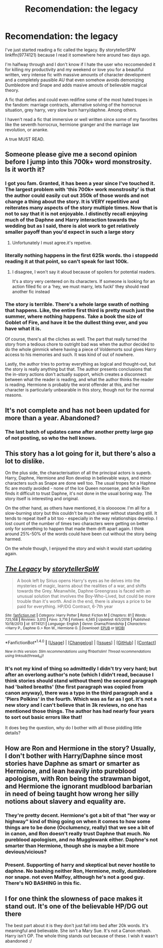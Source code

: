 #+TITLE: Recomendation: the legacy

* Recomendation: the legacy
:PROPERTIES:
:Author: DrTacoLord
:Score: 10
:DateUnix: 1499623276.0
:DateShort: 2017-Jul-09
:END:
I've just started reading a fic called the legacy. By storytellerSPW linkffn(9774121) because I read it somewhere here around two days ago.

I'm halfway through and I don't know if I hate the user who reccomended it for killing my productivity and my weekend or love you for a beautiful written, very intense fic with massive amounts of character development and a completely pausible AU that even somehow avoids demonizing Dumbledore and Snape and adds masive amouts of believable magical theory.

A fic that defies and could even redifine some of the most hated tropes in the fandom: marriage contracts, alternative solving of the horrocrux situation, grey harry, very slow burn harry/daphne. Among others.

I haven't read a fic that immersive or well written since some of my favorites like the seventh horrocrux, hermione granger and the marriage law revolution, or ananke.

A true MUST READ.


** Someone please give me a second opinion before I jump into this 700k+ word monstrosity. Is it worth it?
:PROPERTIES:
:Author: deirox
:Score: 7
:DateUnix: 1499623837.0
:DateShort: 2017-Jul-09
:END:

*** I got you fam. Granted, it has been a year since I've touched it. The largest problem with 'this 700k+ work monstrosity' is that the author could easily cut out 350k of those words and not change a thing about the story. It is VERY repetitive and reiterates many aspects of the story multiple times. Now that is not to say that it is not enjoyable. I distinctly recall enjoying much of the Daphne and Harry interaction towards the wedding but as I said, there is alot work to get relatively smaller payoff than you'd expect in such a large story
:PROPERTIES:
:Author: Doin_Doughty_Deeds
:Score: 12
:DateUnix: 1499625467.0
:DateShort: 2017-Jul-09
:END:

**** Unfortunately I must agree.it's repetive.
:PROPERTIES:
:Author: DrTacoLord
:Score: 1
:DateUnix: 1499626245.0
:DateShort: 2017-Jul-09
:END:


*** literally nothing happens in the first 625k words. tho i stoppedd reading it at that point, so can't speak for last 100k.
:PROPERTIES:
:Author: solidmentalgrace
:Score: 5
:DateUnix: 1499626520.0
:DateShort: 2017-Jul-09
:END:

**** I disagree, I won't say it aloud because of spoilers for potential readers.

It's a story very centered on its characters. If someone is looking for an action filled fic or a 'hey, we must marry, lets fuckl' they should read another fic instead
:PROPERTIES:
:Author: DrTacoLord
:Score: 3
:DateUnix: 1499627066.0
:DateShort: 2017-Jul-09
:END:


*** The story is terrible. There's a whole large swath of nothing that happens. Like, the entire first third is pretty much just the summer, where nothing happens. Take a book the size of Goblet of Fire, and have it be the dullest thing ever, and you have what it is.

Of course, there's all the cliches as well. The part that really turned the story from a tedious chore to outright bad was when the author decided to do the whole gimmick where having a piece of Voldemorts soul gives Harry access to his memories and such. It was kind of out of nowhere.

Lastly, the author tries to portray everything as logical and thought-out, but the story is really anything but that. The author presents conclusions that the in-story actions don't actually support, which creates a disconnect between what the reader is reading, and what the author thinks the reader is reading. Hermione is probably the worst offender at this, and her character is particularly unbearable in this story, though not for the normal reasons.
:PROPERTIES:
:Author: Lord_Anarchy
:Score: 3
:DateUnix: 1499642297.0
:DateShort: 2017-Jul-10
:END:


** It's not complete and has not been updated for more than a year. Abandoned?
:PROPERTIES:
:Author: InquisitorCOC
:Score: 4
:DateUnix: 1499634611.0
:DateShort: 2017-Jul-10
:END:

*** The last batch of updates came after another pretty large gap of not posting, so who the hell knows.
:PROPERTIES:
:Author: yarglethatblargle
:Score: 3
:DateUnix: 1499636251.0
:DateShort: 2017-Jul-10
:END:


** This story has a lot going for it, but there's also a lot to dislike.

On the plus side, the characterisation of all the principal actors is superb. Harry, Daphne, Hermione and Ron develop in believable ways, and minor characters such as Snape are done well too. The usual tropes for a Haphne fic are mostly avoided - none of the Ice Queen nonsense, and while Ron finds it difficult to trust Daphne, it's not done in the usual boring way. The story itself is interesting and original.

On the other hand, as others have mentioned, it is slooooow. I'm all for a slow-burning story but this couldn't be much slower without standing still. It tends to repeat itself a bit too - especially in the way relationships develop. I lost count of the number of times two characters were getting on better only for something to happen that made them drift apart again. I think around 25%-50% of the words could have been cut without the story being harmed.

On the whole though, I enjoyed the story and wish it would start updating again.
:PROPERTIES:
:Author: rpeh
:Score: 3
:DateUnix: 1499681732.0
:DateShort: 2017-Jul-10
:END:


** [[http://www.fanfiction.net/s/9774121/1/][*/The Legacy/*]] by [[https://www.fanfiction.net/u/5180238/storytellerSpW][/storytellerSpW/]]

#+begin_quote
  A book left by Sirius opens Harry's eyes as he delves into the mysteries of magic, learns about the realities of a war, and shifts towards the Grey. Meanwhile, Daphne Greengrass is faced with an unusual solution that involves the Boy-Who-Lived, but could be more trouble than it's worth. And in the end, there is always a price to be paid for everything. HP/DG Contract, 6-7th year
#+end_quote

^{/Site/: [[http://www.fanfiction.net/][fanfiction.net]] *|* /Category/: Harry Potter *|* /Rated/: Fiction M *|* /Chapters/: 81 *|* /Words/: 725,168 *|* /Reviews/: 3,013 *|* /Favs/: 3,716 *|* /Follows/: 4,565 *|* /Updated/: 6/5/2016 *|* /Published/: 10/18/2013 *|* /id/: 9774121 *|* /Language/: English *|* /Genre/: Drama/Friendship *|* /Characters/: <Harry P., Daphne G.> Ron W., Hermione G. *|* /Download/: [[http://www.ff2ebook.com/old/ffn-bot/index.php?id=9774121&source=ff&filetype=epub][EPUB]] or [[http://www.ff2ebook.com/old/ffn-bot/index.php?id=9774121&source=ff&filetype=mobi][MOBI]]}

--------------

*FanfictionBot*^{1.4.0} *|* [[[https://github.com/tusing/reddit-ffn-bot/wiki/Usage][Usage]]] | [[[https://github.com/tusing/reddit-ffn-bot/wiki/Changelog][Changelog]]] | [[[https://github.com/tusing/reddit-ffn-bot/issues/][Issues]]] | [[[https://github.com/tusing/reddit-ffn-bot/][GitHub]]] | [[[https://www.reddit.com/message/compose?to=tusing][Contact]]]

^{/New in this version: Slim recommendations using/ ffnbot!slim! /Thread recommendations using/ linksub(thread_id)!}
:PROPERTIES:
:Author: FanfictionBot
:Score: 2
:DateUnix: 1499623295.0
:DateShort: 2017-Jul-09
:END:

*** It's not my kind of thing so admittedly I didn't try very hard; but after an overlong author's note (which I didn't read, because I think stories should stand without them) the second paragraph had 'baited breaths' (the first paragraph was copied from canon anyway), there was a typo in the third paragraph and a 'Piers Polkins' in the fourth. Which was as far as I got. It's not a new story and I can't believe that in 3k reviews, no one has mentioned those things. The author has had nearly four years to sort out basic errors like that!

It does beg the question, why do I bother with all those piddling little details?
:PROPERTIES:
:Author: booksandpots
:Score: 2
:DateUnix: 1499626869.0
:DateShort: 2017-Jul-09
:END:


** How are Ron and Hermione in the story? Usually, I don't bother with Harry/Daphne since most stories have Daphne as smart or smarter as Hermione, and lean heavily into pureblood apologism, with Ron being the strawman bigot, and Hermione the ignorant mudblood barbarian in need of being taught how wrong her silly notions about slavery and equality are.
:PROPERTIES:
:Author: Starfox5
:Score: 2
:DateUnix: 1499632120.0
:DateShort: 2017-Jul-10
:END:

*** They're pretty decent. Hermione's got a bit of that "her way or highway" kind of thing going on when it comes to how some things are to be done (Occlumency, really) that we see a bit of in canon, and Ron doesn't really trust Daphne that much. No pureblood apologism, and no Mugglewank either. Daphne's not smarter than Hermione, though she is maybe a bit more devious/vicious?
:PROPERTIES:
:Author: yarglethatblargle
:Score: 4
:DateUnix: 1499632303.0
:DateShort: 2017-Jul-10
:END:


*** Present. Supporting of harry and skeptical but never hostile to daphne. No bashing neither Ron, Hermione, molly, dumbledore nor snape. not even Malfoy, although he's not a good guy. There's NO BASHING in this fic.
:PROPERTIES:
:Author: DrTacoLord
:Score: 2
:DateUnix: 1499632319.0
:DateShort: 2017-Jul-10
:END:


** I for one think the slowness of pace makes it stand out. It's one of the believable HP/DG out there

The best part about it is they don't just fall into bed after 20k words. It's meaningful and believable. She isn't a Mary Sue. It's not a Canon rehash. Harry isn't OP. The whole thing stands out because of these. I wish it wasn't abandoned :/
:PROPERTIES:
:Author: moomoogoat
:Score: 3
:DateUnix: 1499629656.0
:DateShort: 2017-Jul-10
:END:
